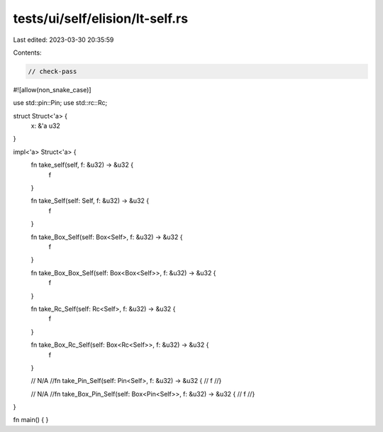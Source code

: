 tests/ui/self/elision/lt-self.rs
================================

Last edited: 2023-03-30 20:35:59

Contents:

.. code-block:: rs

    // check-pass

#![allow(non_snake_case)]

use std::pin::Pin;
use std::rc::Rc;

struct Struct<'a> {
    x: &'a u32
}

impl<'a> Struct<'a> {
    fn take_self(self, f: &u32) -> &u32 {
        f
    }

    fn take_Self(self: Self, f: &u32) -> &u32 {
        f
    }

    fn take_Box_Self(self: Box<Self>, f: &u32) -> &u32 {
        f
    }

    fn take_Box_Box_Self(self: Box<Box<Self>>, f: &u32) -> &u32 {
        f
    }

    fn take_Rc_Self(self: Rc<Self>, f: &u32) -> &u32 {
        f
    }

    fn take_Box_Rc_Self(self: Box<Rc<Self>>, f: &u32) -> &u32 {
        f
    }

    // N/A
    //fn take_Pin_Self(self: Pin<Self>, f: &u32) -> &u32 {
    //    f
    //}

    // N/A
    //fn take_Box_Pin_Self(self: Box<Pin<Self>>, f: &u32) -> &u32 {
    //    f
    //}
}

fn main() { }


